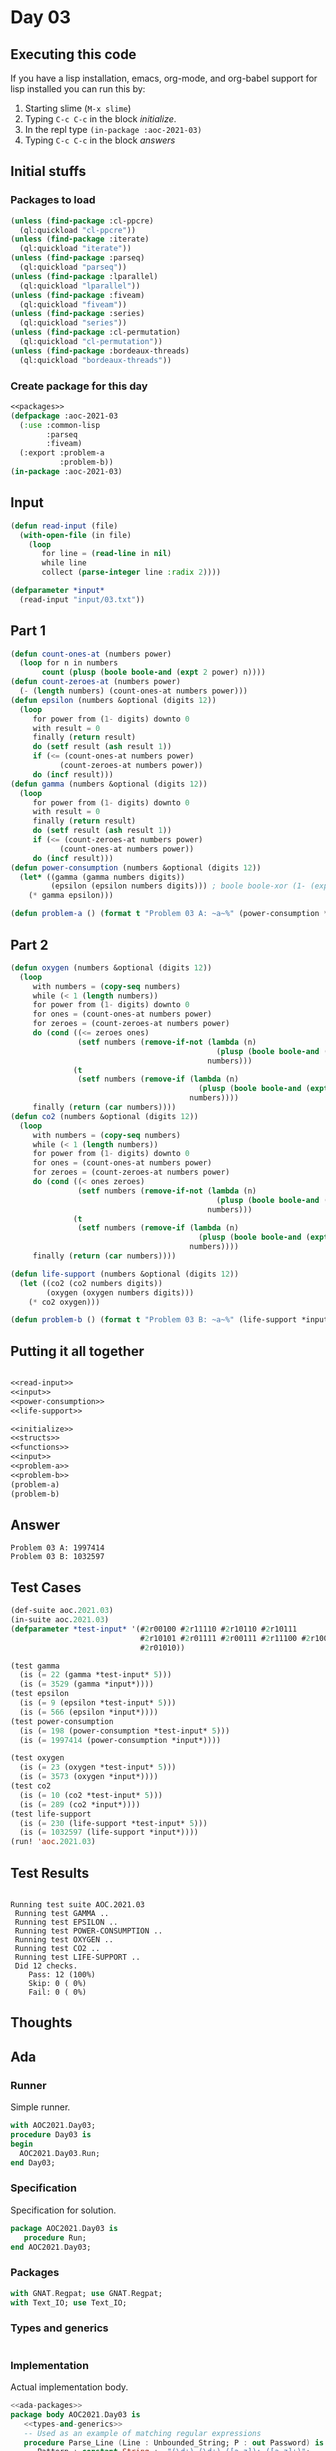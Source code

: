 #+STARTUP: indent contents
#+OPTIONS: num:nil toc:nil
* Day 03
** Executing this code
If you have a lisp installation, emacs, org-mode, and org-babel
support for lisp installed you can run this by:
1. Starting slime (=M-x slime=)
2. Typing =C-c C-c= in the block [[initialize][initialize]].
3. In the repl type =(in-package :aoc-2021-03)=
4. Typing =C-c C-c= in the block [[answers][answers]]
** Initial stuffs
*** Packages to load
#+NAME: packages
#+BEGIN_SRC lisp :results silent
  (unless (find-package :cl-ppcre)
    (ql:quickload "cl-ppcre"))
  (unless (find-package :iterate)
    (ql:quickload "iterate"))
  (unless (find-package :parseq)
    (ql:quickload "parseq"))
  (unless (find-package :lparallel)
    (ql:quickload "lparallel"))
  (unless (find-package :fiveam)
    (ql:quickload "fiveam"))
  (unless (find-package :series)
    (ql:quickload "series"))
  (unless (find-package :cl-permutation)
    (ql:quickload "cl-permutation"))
  (unless (find-package :bordeaux-threads)
    (ql:quickload "bordeaux-threads"))
#+END_SRC
*** Create package for this day
#+NAME: initialize
#+BEGIN_SRC lisp :noweb yes :results silent
  <<packages>>
  (defpackage :aoc-2021-03
    (:use :common-lisp
          :parseq
          :fiveam)
    (:export :problem-a
             :problem-b))
  (in-package :aoc-2021-03)
#+END_SRC
** Input
#+NAME: read-input
#+BEGIN_SRC lisp :results silent
  (defun read-input (file)
    (with-open-file (in file)
      (loop
         for line = (read-line in nil)
         while line
         collect (parse-integer line :radix 2))))
#+END_SRC
#+NAME: input
#+BEGIN_SRC lisp :noweb yes :results silent
  (defparameter *input*
    (read-input "input/03.txt"))
#+END_SRC
** Part 1
#+NAME: power-consumption
#+BEGIN_SRC lisp :noweb yes :results silent
  (defun count-ones-at (numbers power)
    (loop for n in numbers
         count (plusp (boole boole-and (expt 2 power) n))))
  (defun count-zeroes-at (numbers power)
    (- (length numbers) (count-ones-at numbers power)))
  (defun epsilon (numbers &optional (digits 12))
    (loop
       for power from (1- digits) downto 0
       with result = 0
       finally (return result)
       do (setf result (ash result 1))
       if (<= (count-ones-at numbers power)
             (count-zeroes-at numbers power))
       do (incf result)))
  (defun gamma (numbers &optional (digits 12))
    (loop
       for power from (1- digits) downto 0
       with result = 0
       finally (return result)
       do (setf result (ash result 1))
       if (<= (count-zeroes-at numbers power)
             (count-ones-at numbers power))
       do (incf result)))
  (defun power-consumption (numbers &optional (digits 12))
    (let* ((gamma (gamma numbers digits))
           (epsilon (epsilon numbers digits))) ; boole boole-xor (1- (expt 2 12)) gamma)))
      (* gamma epsilon)))
#+END_SRC
#+NAME: problem-a
#+BEGIN_SRC lisp :noweb yes :results silent
  (defun problem-a () (format t "Problem 03 A: ~a~%" (power-consumption *input*)))
#+END_SRC
** Part 2
#+NAME: life-support
#+BEGIN_SRC lisp :noweb yes :results silent
  (defun oxygen (numbers &optional (digits 12))
    (loop
       with numbers = (copy-seq numbers)
       while (< 1 (length numbers))
       for power from (1- digits) downto 0
       for ones = (count-ones-at numbers power)
       for zeroes = (count-zeroes-at numbers power)
       do (cond ((<= zeroes ones)
                 (setf numbers (remove-if-not (lambda (n)
                                                (plusp (boole boole-and (expt 2 power) n)))
                                              numbers)))
                (t
                 (setf numbers (remove-if (lambda (n)
                                            (plusp (boole boole-and (expt 2 power) n)))
                                          numbers))))
       finally (return (car numbers))))
  (defun co2 (numbers &optional (digits 12))
    (loop
       with numbers = (copy-seq numbers)
       while (< 1 (length numbers))
       for power from (1- digits) downto 0
       for ones = (count-ones-at numbers power)
       for zeroes = (count-zeroes-at numbers power)
       do (cond ((< ones zeroes)
                 (setf numbers (remove-if-not (lambda (n)
                                                (plusp (boole boole-and (expt 2 power) n)))
                                              numbers)))
                (t
                 (setf numbers (remove-if (lambda (n)
                                            (plusp (boole boole-and (expt 2 power) n)))
                                          numbers))))
       finally (return (car numbers))))

  (defun life-support (numbers &optional (digits 12))
    (let ((co2 (co2 numbers digits))
          (oxygen (oxygen numbers digits)))
      (* co2 oxygen)))
#+END_SRC
#+NAME: problem-b
#+BEGIN_SRC lisp :noweb yes :results silent
  (defun problem-b () (format t "Problem 03 B: ~a~%" (life-support *input*)))
#+END_SRC
** Putting it all together
#+NAME: structs
#+BEGIN_SRC lisp :noweb yes :results silent

#+END_SRC
#+NAME: functions
#+BEGIN_SRC lisp :noweb yes :results silent
  <<read-input>>
  <<input>>
  <<power-consumption>>
  <<life-support>>
#+END_SRC
#+NAME: answers
#+BEGIN_SRC lisp :results output :exports both :noweb yes :tangle no
  <<initialize>>
  <<structs>>
  <<functions>>
  <<input>>
  <<problem-a>>
  <<problem-b>>
  (problem-a)
  (problem-b)
#+END_SRC
** Answer
#+RESULTS: answers
: Problem 03 A: 1997414
: Problem 03 B: 1032597
** Test Cases
#+NAME: test-cases
#+BEGIN_SRC lisp :results output :exports both
  (def-suite aoc.2021.03)
  (in-suite aoc.2021.03)
  (defparameter *test-input* '(#2r00100 #2r11110 #2r10110 #2r10111
                               #2r10101 #2r01111 #2r00111 #2r11100 #2r10000 #2r11001 #2r00010
                               #2r01010))

  (test gamma
    (is (= 22 (gamma *test-input* 5)))
    (is (= 3529 (gamma *input*))))
  (test epsilon
    (is (= 9 (epsilon *test-input* 5)))
    (is (= 566 (epsilon *input*))))
  (test power-consumption
    (is (= 198 (power-consumption *test-input* 5)))
    (is (= 1997414 (power-consumption *input*))))

  (test oxygen
    (is (= 23 (oxygen *test-input* 5)))
    (is (= 3573 (oxygen *input*))))
  (test co2
    (is (= 10 (co2 *test-input* 5)))
    (is (= 289 (co2 *input*))))
  (test life-support
    (is (= 230 (life-support *test-input* 5)))
    (is (= 1032597 (life-support *input*))))
  (run! 'aoc.2021.03)
#+END_SRC
** Test Results
#+RESULTS: test-cases
#+begin_example

Running test suite AOC.2021.03
 Running test GAMMA ..
 Running test EPSILON ..
 Running test POWER-CONSUMPTION ..
 Running test OXYGEN ..
 Running test CO2 ..
 Running test LIFE-SUPPORT ..
 Did 12 checks.
    Pass: 12 (100%)
    Skip: 0 ( 0%)
    Fail: 0 ( 0%)
#+end_example
** Thoughts
** Ada
*** Runner
Simple runner.
#+BEGIN_SRC ada :tangle ada/day03.adb
  with AOC2021.Day03;
  procedure Day03 is
  begin
    AOC2021.Day03.Run;
  end Day03;
#+END_SRC
*** Specification
Specification for solution.
#+BEGIN_SRC ada :tangle ada/aoc2021-day03.ads
  package AOC2021.Day03 is
     procedure Run;
  end AOC2021.Day03;
#+END_SRC
*** Packages
#+NAME: ada-packages
#+BEGIN_SRC ada
  with GNAT.Regpat; use GNAT.Regpat;
  with Text_IO; use Text_IO;
#+END_SRC
*** Types and generics
#+NAME: types-and-generics
#+BEGIN_SRC ada

#+END_SRC
*** Implementation
Actual implementation body.
#+BEGIN_SRC ada :tangle ada/aoc2021-day03.adb
  <<ada-packages>>
  package body AOC2021.Day03 is
     <<types-and-generics>>
     -- Used as an example of matching regular expressions
     procedure Parse_Line (Line : Unbounded_String; P : out Password) is
        Pattern : constant String := "(\d+)-(\d+) ([a-z]): ([a-z]+)";
        Re : constant Pattern_Matcher := Compile(Pattern);
        Matches : Match_Array (0..4);
        Pass : Unbounded_String;
        P0, P1 : Positive;
        C : Character;
     begin
        Match(Re, To_String(Line), Matches);
        P0 := Integer'Value(Slice(Line, Matches(1).First, Matches(1).Last));
        P1 := Integer'Value(Slice(Line, Matches(2).First, Matches(2).Last));
        C := Element(Line, Matches(3).First);
        Pass := To_Unbounded_String(Slice(Line, Matches(4).First, Matches(4).Last));
        P := (Min_Or_Pos => P0,
              Max_Or_Pos => P1,
              C => C,
              P => Pass);
     end Parse_Line;
     procedure Run is
     begin
        Put_Line("Advent of Code 2021 - Day 03");
        Put_Line("The result for Part 1 is " & Integer'Image(0));
        Put_Line("The result for Part 2 is " & Integer'Image(0));
     end Run;
  end AOC2021.Day03;
#+END_SRC
*** Run the program
In order to run this you have to "tangle" the code first using =C-c
C-v C-t=.

#+BEGIN_SRC shell :tangle no :results output :exports both
  cd ada
  gnatmake day03
  ./day03
#+END_SRC

#+RESULTS:
